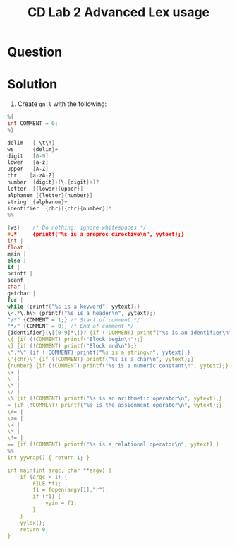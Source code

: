 :PROPERTIES:
:ID:       73a93a10-57ba-438c-98b2-8ac3afaa14e7
:END:
#+title: CD Lab 2 Advanced Lex usage

* Question

* Solution
1. Create =qn.l= with the following:
#+BEGIN_SRC C
%{
int COMMENT = 0;
%}

delim   [ \t\n]
ws      {delim}+
digit   [0-9]
lower   [a-z]
upper   [A-Z]
chr    [a-zA-Z]
number  {digit}+(\.{digit}+)?
letter  [{lower}{upper}]
alphanum [{letter}{number}]
string  {alphanum}+
identifier  {chr}[{chr}{number}]*
%%

{ws}    /* Do nothing; ignore whitespaces */
#.*     {printf("%s is a preproc directive\n", yytext);}
int |
float |
main |
else |
if |
printf |
scanf |
char |
getchar |
for |
while {printf("%s is a keyword", yytext);}
\<.*\.h\> {printf("%s is a header\n", yytext);}
"/*" {COMMENT = 1;} /* Start of comment */
"*/" {COMMENT = 0;} /* End of comment */
{identifier}(\[[0-9]*\])? {if (!COMMENT) printf("%s is an identifier\n", yytext);}
\{ {if (!COMMENT) printf("Block begin\n");}
\} {if (!COMMENT) printf("Block end\n");}
\".*\" {if (!COMMENT) printf("%s is a string\n", yytext);}
\'{chr}\' {if (!COMMENT) printf("%s is a char\n", yytext);}
{number} {if (!COMMENT) printf("%s is a numeric constant\n", yytext);}
\+ | 
\- |
\* |
\/ |
\% {if (!COMMENT) printf("%s is an arithmetic operator\n", yytext);}
= {if (!COMMENT) printf("%s is the assignment operator\n", yytext);}
\<= |
\>= |
\< |
\> |
\!= |
== {if (!COMMENT) printf("%s is a relational operator\n", yytext);}
%%
int yywrap() { return 1; }

int main(int argc, char **argv) {
    if (argc > 1) {
        FILE *f1;
        f1 = fopen(argv[1],"r");
        if (f1) {
            yyin = f1;
        }
    }
    yylex();
    return 0;
}
#+END_SRC

